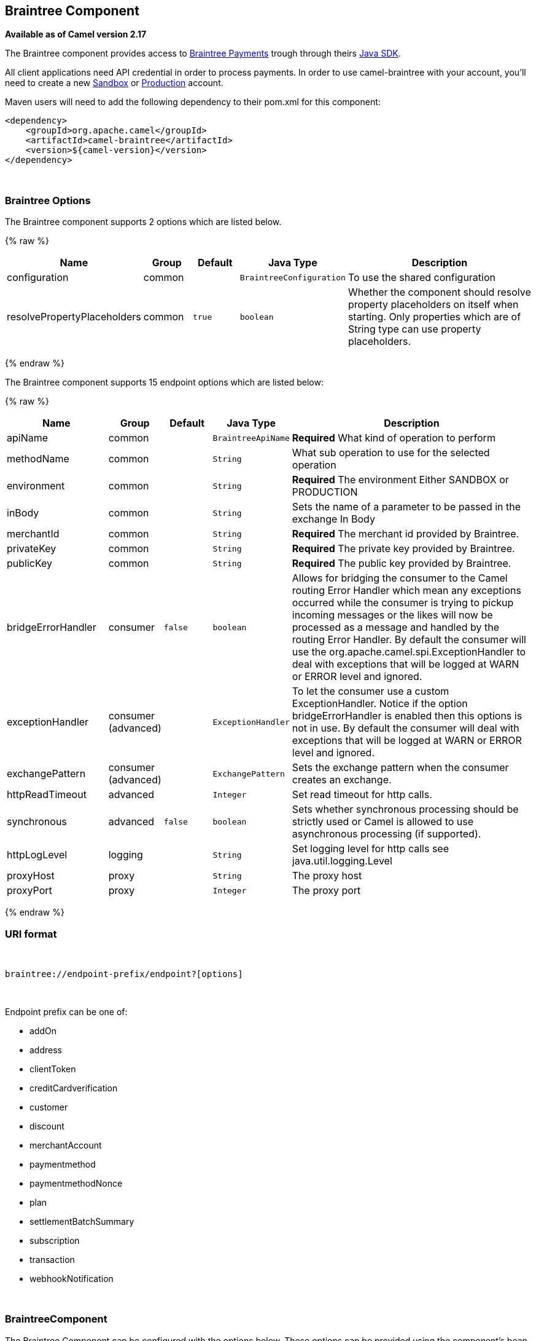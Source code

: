 ## Braintree Component

*Available as of Camel version 2.17*

The Braintree component provides access to
https://www.braintreepayments.com/[Braintree Payments] trough through
theirs https://developers.braintreepayments.com/start/hello-server/java[Java
SDK].

All client applications need API credential in order to process
payments. In order to use camel-braintree with your account, you'll need
to create a new
https://www.braintreepayments.com/get-started[Sandbox] or https://www.braintreepayments.com/signup[Production]
account.


Maven users will need to add the following dependency to their pom.xml
for this component:


[source,xml]
--------------------------------------------
<dependency>
    <groupId>org.apache.camel</groupId>
    <artifactId>camel-braintree</artifactId>
    <version>${camel-version}</version>
</dependency>
--------------------------------------------

 

### Braintree Options




// component options: START
The Braintree component supports 2 options which are listed below.



{% raw %}
[width="100%",cols="2,1,1m,1m,5",options="header"]
|=======================================================================
| Name | Group | Default | Java Type | Description
| configuration | common |  | BraintreeConfiguration | To use the shared configuration
| resolvePropertyPlaceholders | common | true | boolean | Whether the component should resolve property placeholders on itself when starting. Only properties which are of String type can use property placeholders.
|=======================================================================
{% endraw %}
// component options: END





// endpoint options: START
The Braintree component supports 15 endpoint options which are listed below:

{% raw %}
[width="100%",cols="2,1,1m,1m,5",options="header"]
|=======================================================================
| Name | Group | Default | Java Type | Description
| apiName | common |  | BraintreeApiName | *Required* What kind of operation to perform
| methodName | common |  | String | What sub operation to use for the selected operation
| environment | common |  | String | *Required* The environment Either SANDBOX or PRODUCTION
| inBody | common |  | String | Sets the name of a parameter to be passed in the exchange In Body
| merchantId | common |  | String | *Required* The merchant id provided by Braintree.
| privateKey | common |  | String | *Required* The private key provided by Braintree.
| publicKey | common |  | String | *Required* The public key provided by Braintree.
| bridgeErrorHandler | consumer | false | boolean | Allows for bridging the consumer to the Camel routing Error Handler which mean any exceptions occurred while the consumer is trying to pickup incoming messages or the likes will now be processed as a message and handled by the routing Error Handler. By default the consumer will use the org.apache.camel.spi.ExceptionHandler to deal with exceptions that will be logged at WARN or ERROR level and ignored.
| exceptionHandler | consumer (advanced) |  | ExceptionHandler | To let the consumer use a custom ExceptionHandler. Notice if the option bridgeErrorHandler is enabled then this options is not in use. By default the consumer will deal with exceptions that will be logged at WARN or ERROR level and ignored.
| exchangePattern | consumer (advanced) |  | ExchangePattern | Sets the exchange pattern when the consumer creates an exchange.
| httpReadTimeout | advanced |  | Integer | Set read timeout for http calls.
| synchronous | advanced | false | boolean | Sets whether synchronous processing should be strictly used or Camel is allowed to use asynchronous processing (if supported).
| httpLogLevel | logging |  | String | Set logging level for http calls see java.util.logging.Level
| proxyHost | proxy |  | String | The proxy host
| proxyPort | proxy |  | Integer | The proxy port
|=======================================================================
{% endraw %}
// endpoint options: END


### URI format

 

[source,java]
---------------------------------------------
braintree://endpoint-prefix/endpoint?[options]
---------------------------------------------

 

Endpoint prefix can be one of:

* addOn
* address
* clientToken
* creditCardverification
* customer
* discount
* merchantAccount
* paymentmethod
* paymentmethodNonce
* plan
* settlementBatchSummary
* subscription
* transaction
* webhookNotification

 

### BraintreeComponent

The Braintree Component can be configured with the options below. These
options can be provided using the component's bean
property *configuration* of
type *org.apache.camel.component.braintree.BraintreeConfiguration*.

[cols="<,<,<",options="header",]
|=======================================================================
|Option |Type |Description
|environment |String |value that specifies where requests should be
directed – sandbox or production

|merchantId |String |a unique identifier for your gateway account, which
is different than your merchant account ID

|publicKey |String |user-specific public identifier

|privateKey |String |user-specific secure identifier that should not be
shared – even with us!
|=======================================================================

All the options above are provided by Braintree Payments

### Producer Endpoints:

Producer endpoints can use endpoint prefixes followed by endpoint names
and associated options described next. A shorthand alias can be used for
some endpoints. The endpoint URI MUST contain a prefix.

Endpoint options that are not mandatory are denoted by []. When there
are no mandatory options for an endpoint, one of the set of [] options
MUST be provided. Producer endpoints can also use a special
option *inBody* that in turn should contain the name of the endpoint
option whose value will be contained in the Camel Exchange In message.

Any of the endpoint options can be provided in either the endpoint URI,
or dynamically in a message header. The message header name must be of
the format *CamelBraintree.<option>*. Note that the *inBody* option
overrides message header, i.e. the endpoint option *inBody=option* would
override a *CamelBraintree.option* header.

For more information on the endpoints and options see Braintree
references
at https://developers.braintreepayments.com/reference/overview[https://developers.braintreepayments.com/reference/overview]

 

#### Endpoint prefix _addOn_

The following endpoints can be invoked with the prefix *addOn* as
follows:

 

[source,java]
--------------------------
braintree://addOn/endpoint
--------------------------

[cols="<,<,<,<",options="header",]
|====================================================
|Endpoint |Shorthand Alias |Options |Result Body Type
|all |  |  |List<com.braintreegateway.Addon>
|====================================================

#### Endpoint prefix _address_

The following endpoints can be invoked with the prefix *address* as
follows:

 

[source,java]
--------------------------------------
braintree://address/endpoint?[options]
--------------------------------------

[cols="<,<,<,<",options="header",]
|=======================================================================
|Endpoint |Shorthand Alias |Options |Result Body Type
|create |  |customerId, request
|com.braintreegateway.Result<com.braintreegateway.Address>

|delete |  |customerId, id
|com.braintreegateway.Result<com.braintreegateway.Address> 

|find |  |customerId, id |com.braintreegateway.Address

|update |  |customerId, id, request
|com.braintreegateway.Result<com.braintreegateway.Address> 
|=======================================================================

[[Braintree-URIOptionsforaddress]]
URI Options for _address_

[cols="<,<",options="header",]
|============================================
|Name |Type
|customerId |String
|request |com.braintreegateway.AddressRequest
|id |String
|============================================

#### Endpoint prefix _clientToken_

The following endpoints can be invoked with the prefix *clientToken* as
follows:

 

[source,java]
------------------------------------------
braintree://clientToken/endpoint?[options]
------------------------------------------

[cols="<,<,<,<",options="header",]
|====================================================
|Endpoint |Shorthand Alias |Options |Result Body Type
|generate |  | request |String
|====================================================

[[Braintree-URIOptionsforclientToken]]
URI Options for _clientToken_

[cols="<,<",options="header",]
|================================================
|Name |Type
|request |com.braintreegateway.ClientTokenrequest
|================================================

#### Endpoint prefix _creditCardVerification_

The following endpoints can be invoked with the
prefix *creditCardverification* as follows:

 

[source,java]
-----------------------------------------------------
braintree://creditCardVerification/endpoint?[options]
-----------------------------------------------------

[cols="<,<,<,<",options="header",]
|=======================================================================
|Endpoint |Shorthand Alias |Options |Result Body Type
|find |  | id |com.braintreegateway.CreditCardVerification

|search |  |query
|com.braintreegateway.ResourceCollection<com.braintreegateway.CreditCardVerification>
|=======================================================================

[[Braintree-URIOptionsforcreditCardVerification]]
URI Options for _creditCardVerification_

[cols="<,<",options="header",]
|===============================================================
|Name |Type
|id |String
|query |com.braintreegateway.CreditCardVerificationSearchRequest
|===============================================================

#### Endpoint prefix _customer_

The following endpoints can be invoked with the prefix *customer* as
follows:

 

[source,java]
---------------------------------------
braintree://customer/endpoint?[options]
---------------------------------------

[cols="<,<,<,<",options="header",]
|=======================================================================
|Endpoint |Shorthand Alias |Options |Result Body Type
|all |  |  | 

|create |  |request
|com.braintreegateway.Result<com.braintreegateway.Customer>

|delete |  |id
|com.braintreegateway.Result<com.braintreegateway.Customer>

|find |  |id |com.braintreegateway.Customer

|search |  |query
|com.braintreegateway.ResourceCollection<com.braintreegateway.Customer>

|update |  |id, request
|com.braintreegateway.Result<com.braintreegateway.Customer>
|=======================================================================

[[Braintree-URIOptionsforcustomer]]
URI Options for _customer_

[cols="<,<",options="header",]
|=================================================
|Name |Type
|id |String
|request |com.braintreegateway.CustomerRequest
|query |com.braintreegateway.CustomerSearchRequest
|=================================================

#### Endpoint prefix _discount_

The following endpoints can be invoked with the prefix *discount* as
follows:

 

[source,java]
-----------------------------
braintree://discount/endpoint
-----------------------------

[cols="<,<,<,<",options="header",]
|====================================================
|Endpoint |Shorthand Alias |Options |Result Body Type
|all |  |  |List<com.braintreegateway.Discount>
|====================================================

 +

 +

#### Endpoint prefix _merchantAccount_

The following endpoints can be invoked with the
prefix *merchantAccount* as follows:

 

[source,java]
----------------------------------------------
braintree://merchantAccount/endpoint?[options]
----------------------------------------------

[cols="<,<,<,<",options="header",]
|=======================================================================
|Endpoint |Shorthand Alias |Options |Result Body Type
|create |  |request
|com.braintreegateway.Result<com.braintreegateway.MerchantAccount>

|find |  |id |com.braintreegateway.MerchantAccount

|update |  |id, request
|com.braintreegateway.Result<com.braintreegateway.MerchantAccount>
|=======================================================================

[[Braintree-URIOptionsformerchantAccount]]
URI Options for _merchantAccount_

[cols="<,<",options="header",]
|====================================================
|Name |Type
|id |String
|request |com.braintreegateway.MerchantAccountRequest
|====================================================

#### Endpoint prefix _paymentMethod_

The following endpoints can be invoked with the
prefix *paymentMethod* as follows:

 

[source,java]
--------------------------------------------
braintree://paymentMethod/endpoint?[options]
--------------------------------------------

[cols="<,<,<,<",options="header",]
|=======================================================================
|Endpoint |Shorthand Alias |Options |Result Body Type
|create |  |request
|com.braintreegateway.Result<com.braintreegateway.PaymentMethod>

|delete |  |token
|com.braintreegateway.Result<com.braintreegateway.PaymentMethod>

|find |  |token |com.braintreegateway.PaymentMethod

|update |  |token, request
|com.braintreegateway.Result<com.braintreegateway.PaymentMethod>
|=======================================================================

[[Braintree-URIOptionsforpaymentMethod]]
URI Options for _paymentMethod_

[cols="<,<",options="header",]
|==================================================
|Name |Type
|token |String
|request |com.braintreegateway.PaymentMethodRequest
|==================================================

#### Endpoint prefix _paymentMethodNonce_

The following endpoints can be invoked with the
prefix *paymentMethodNonce* as follows:

 

[source,java]
-------------------------------------------------
braintree://paymentMethodNonce/endpoint?[options]
-------------------------------------------------

[cols="<,<,<,<",options="header",]
|=======================================================================
|Endpoint |Shorthand Alias |Options |Result Body Type
|create |  |paymentMethodToken
|com.braintreegateway.Result<com.braintreegateway.PaymentMethodNonce>

|find |  |paymentMethodNonce |com.braintreegateway.PaymentMethodNonce
|=======================================================================

[[Braintree-URIOptionsforpaymentMethodNonce]]
URI Options for _paymentMethodNonce_

[cols="<,<",options="header",]
|==========================
|Name |Type
|paymentMethodToken |String
|paymentMethodNonce |String
|==========================

#### Endpoint prefix _plan_

The following endpoints can be invoked with the prefix *plan* as
follows:

 

[source,java]
-------------------------
braintree://plan/endpoint
-------------------------

[cols="<,<,<,<",options="header",]
|====================================================
|Endpoint |Shorthand Alias |Options |Result Body Type
|all |  |  |List<com.braintreegateway.Plan>
|====================================================

 

#### Endpoint prefix _settlementBatchSummary_

The following endpoints can be invoked with the
prefix *settlementBatchSummary* as follows:

 

[source,java]
-----------------------------------------------------
braintree://settlementBatchSummary/endpoint?[options]
-----------------------------------------------------

[cols="<,<,<,<",options="header",]
|=======================================================================
|Endpoint |Shorthand Alias |Options |Result Body Type
|generate |  | request
|com.braintreegateway.Result<com.braintreegateway.SettlementBatchSummary>
|=======================================================================

[[Braintree-URIOptionsforsettlementBatchSummary]]
URI Options for _settlementBatchSummary_

[cols="<,<",options="header",]
|==========================
|Name |Type
|settlementDate |Calendar
|groupByCustomField |String
|==========================

#### Endpoint prefix _subscription_

The following endpoints can be invoked with the prefix *subscription* as
follows:

 

[source,java]
-------------------------------------------
braintree://subscription/endpoint?[options]
-------------------------------------------

[cols="<,<,<,<",options="header",]
|=======================================================================
|Endpoint |Shorthand Alias |Options |Result Body Type
|cancel |  | id
| com.braintreegateway.Result<com.braintreegateway.Subscription>

|create |  |request
|com.braintreegateway.Result<com.braintreegateway.Subscription>

|delete |  |customerId, id
|com.braintreegateway.Result<com.braintreegateway.Subscription>

|find |  |id |com.braintreegateway.Subscription

|retryCharge |  |subscriptionId, amount
|com.braintreegateway.Result<com.braintreegateway.Transaction>

|search |  |searchRequest
|com.braintreegateway.ResourceCollection<com.braintreegateway.Subscription>

|update |  |id, request
|com.braintreegateway.Result<com.braintreegateway.Subscription>
|=======================================================================

[[Braintree-URIOptionsforsubscription]]
URI Options for _subscription_

[cols="<,<",options="header",]
|==============================================================
|Name |Type
|id |String
|request |com.braintreegateway.SubscriptionRequest
|customerId |String
|subscriptionId |String
|amount |BigDecimal
|searchRequest |com.braintreegateway.SubscriptionSearchRequest.
|==============================================================

 

#### Endpoint prefix _transaction_

The following endpoints can be invoked with the prefix *transaction* as
follows:

 

[source,java]
------------------------------------------
braintree://transaction/endpoint?[options]
------------------------------------------

[cols="<,<,<,<",options="header",]
|=======================================================================
|Endpoint |Shorthand Alias |Options |Result Body Type
|cancelRelease |  |id
|com.braintreegateway.Result<com.braintreegateway.Transaction>

|cloneTransaction |  |id, cloneRequest
|com.braintreegateway.Result<com.braintreegateway.Transaction>

|credit |  |request
|com.braintreegateway.Result<com.braintreegateway.Transaction>

|find |  |id |com.braintreegateway.Transaction

|holdInEscrow |  |id
|com.braintreegateway.Result<com.braintreegateway.Transaction>

|releaseFromEscrow |  |id
|com.braintreegateway.Result<com.braintreegateway.Transaction>

|refund |  |id, amount
|com.braintreegateway.Result<com.braintreegateway.Transaction>

|sale |  |request
|com.braintreegateway.Result<com.braintreegateway.Transaction>

|search |  |query
|com.braintreegateway.ResourceCollection<com.braintreegateway.Transaction>

|submitForPartialSettlement |  |id, amount
|com.braintreegateway.Result<com.braintreegateway.Transaction>

|submitForSettlement |  |id, amount, request
|com.braintreegateway.Result<com.braintreegateway.Transaction>

|voidTransaction |  |id
|com.braintreegateway.Result<com.braintreegateway.Transaction>
|=======================================================================

[[Braintree-URIOptionsfortransaction]]
URI Options for _transaction_

[cols="<,<",options="header",]
|==========================================================
|Name |Type
|id |String
|request |com.braintreegateway.TransactionCloneRequest
|cloneRequest |com.braintreegateway.TransactionCloneRequest
|amount |BigDecimal
|query |com.braintreegateway.TransactionSearchRequest
|==========================================================

#### Endpoint prefix _webhookNotification_

The following endpoints can be invoked with the
prefix *webhookNotification* as follows:

 

[source,java]
--------------------------------------------------
braintree://webhookNotification/endpoint?[options]
--------------------------------------------------

[cols="<,<,<,<",options="header",]
|=======================================================================
|Endpoint |Shorthand Alias |Options |Result Body Type
|parse |  | signature, payload |com.braintreegateway.WebhookNotification
|verify |  |challenge |String
|=======================================================================

[[Braintree-URIOptionsforwebhookNotification]]
URI Options for _webhookNotification_

[cols="<,<",options="header",]
|=================
|Name |Type
|signature |String
|payload |String
|challenge |String
|=================

 

### Consumer Endpoints

Any of the producer endpoints can be used as a consumer endpoint.
Consumer endpoints can
use http://camel.apache.org/polling-consumer.html#PollingConsumer-ScheduledPollConsumerOptions[Scheduled
Poll Consumer Options] with a *consumer.* prefix to schedule endpoint
invocation. By default Consumer endpoints that return an array or
collection will generate one exchange per element, and their routes will
be executed once for each exchange. To change this behavior use the
property *consumer.splitResults=true* to return a single exchange for
the entire list or array. 

### Message Headers

Any URI option can be provided in a message header for producer
endpoints with a *CamelBraintree.* prefix.

### Message body

All result message bodies utilize objects provided by the Braintree Java
SDK. Producer endpoints can specify the option name for incoming message
body in the *inBody* endpoint parameter.

 

 

### Examples

*Blueprint*

[source,xml]
--------------------------------------------------------------------------------------------------------------------------------------------
<?xml version="1.0"?>
<blueprint xmlns="http://www.osgi.org/xmlns/blueprint/v1.0.0" xmlns:xsi="http://www.w3.org/2001/XMLSchema-instance"
           xmlns:cm="http://aries.apache.org/blueprint/xmlns/blueprint-cm/v1.0.0"
           xsi:schemaLocation="
             http://aries.apache.org/blueprint/xmlns/blueprint-cm/v1.0.0 http://aries.apache.org/schemas/blueprint-cm/blueprint-cm-1.0.0.xsd
             http://www.osgi.org/xmlns/blueprint/v1.0.0 https://www.osgi.org/xmlns/blueprint/v1.0.0/blueprint.xsd
             http://camel.apache.org/schema/blueprint http://camel.apache.org/schema/blueprint/camel-blueprint.xsd">


    <cm:property-placeholder id="placeholder" persistent-id="camel.braintree">
    </cm:property-placeholder>

    <bean id="braintree" class="org.apache.camel.component.braintree.BraintreeComponent">
        <property name="configuration">
            <bean class="org.apache.camel.component.braintree.BraintreeConfiguration">
                <property name="environment" value="${environment}"/>
                <property name="merchantId" value="${merchantId}"/>
                <property name="publicKey" value="${publicKey}"/>
                <property name="privateKey" value="${privateKey}"/>
            </bean>
        </property>
    </bean>

    <camelContext trace="true" xmlns="http://camel.apache.org/schema/blueprint" id="braintree-example-context">
        <route id="braintree-example-route">
            <from uri="direct:generateClientToken"/>
            <to uri="braintree://clientToken/generate"/>
            <to uri="stream:out"/>
        </route>
    </camelContext>

</blueprint>
--------------------------------------------------------------------------------------------------------------------------------------------

### See Also

*
https://cwiki.apache.org/confluence/display/CAMEL/Configuring+Camel[Configuring
Camel]
* https://cwiki.apache.org/confluence/display/CAMEL/Component[Component]
* https://cwiki.apache.org/confluence/display/CAMEL/Endpoint[Endpoint]
*
https://cwiki.apache.org/confluence/display/CAMEL/Getting+Started[Getting
Started]

 

https://cwiki.apache.org/confluence/display/CAMEL/AMQP[ ]
